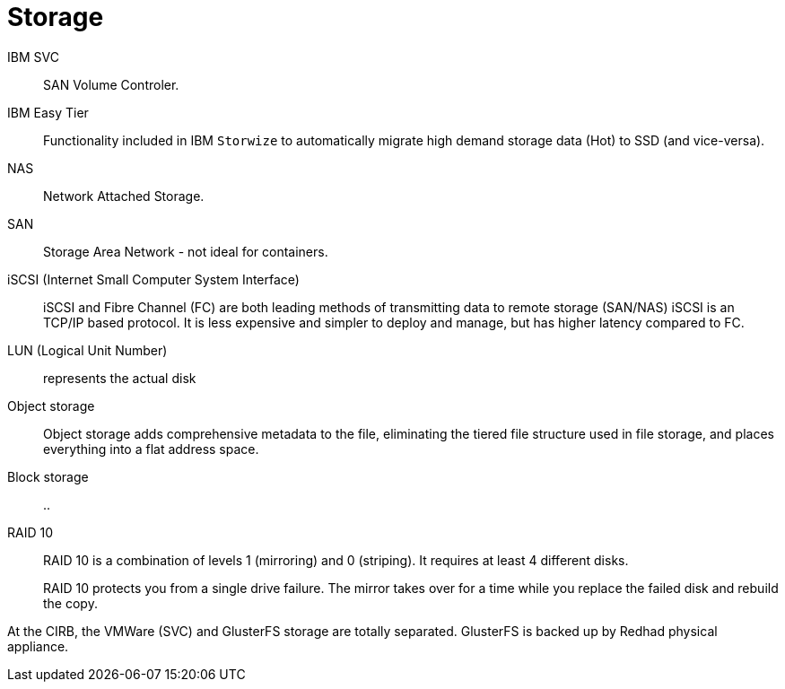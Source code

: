 # Storage

IBM SVC::
SAN Volume Controler.

IBM Easy Tier::
Functionality included in IBM `Storwize` to automatically migrate high demand storage data (Hot) to SSD (and vice-versa).

NAS::
Network Attached Storage.

SAN::
Storage Area Network - not ideal for containers.

iSCSI (Internet Small Computer System Interface)::
iSCSI and Fibre Channel (FC) are both leading methods of transmitting data to remote storage (SAN/NAS)
iSCSI is an TCP/IP based protocol.
It is less expensive and simpler to deploy and manage, but has higher latency compared to FC.

LUN (Logical Unit Number):: represents the actual disk

Object storage::
Object storage adds comprehensive metadata to the file, eliminating the tiered file structure used in file storage, and places everything into a flat address space.

Block storage::
..

RAID 10::
RAID 10 is a combination of levels 1 (mirroring) and 0 (striping).
It requires at least 4 different disks.
+
RAID 10 protects you from a single drive failure.
The mirror takes over for a time while you replace the failed disk and rebuild the copy.

At the CIRB, the VMWare (SVC) and GlusterFS storage are totally separated. GlusterFS is backed up by Redhad physical appliance.
